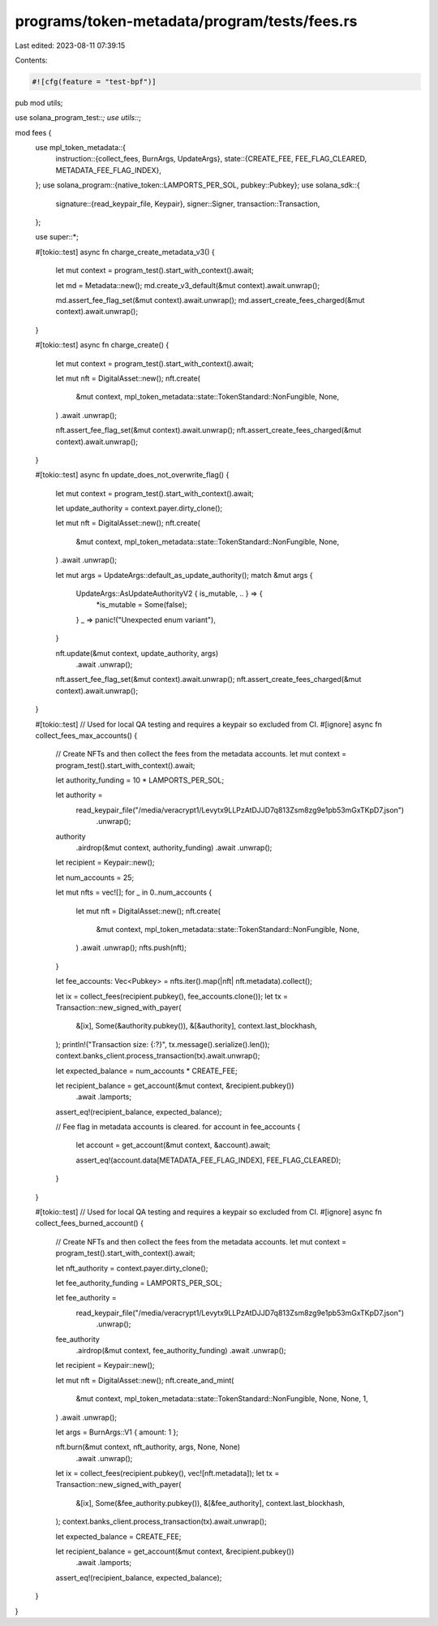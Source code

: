 programs/token-metadata/program/tests/fees.rs
=============================================

Last edited: 2023-08-11 07:39:15

Contents:

.. code-block:: rs

    #![cfg(feature = "test-bpf")]
pub mod utils;

use solana_program_test::*;
use utils::*;

mod fees {
    use mpl_token_metadata::{
        instruction::{collect_fees, BurnArgs, UpdateArgs},
        state::{CREATE_FEE, FEE_FLAG_CLEARED, METADATA_FEE_FLAG_INDEX},
    };
    use solana_program::{native_token::LAMPORTS_PER_SOL, pubkey::Pubkey};
    use solana_sdk::{
        signature::{read_keypair_file, Keypair},
        signer::Signer,
        transaction::Transaction,
    };

    use super::*;

    #[tokio::test]
    async fn charge_create_metadata_v3() {
        let mut context = program_test().start_with_context().await;

        let md = Metadata::new();
        md.create_v3_default(&mut context).await.unwrap();

        md.assert_fee_flag_set(&mut context).await.unwrap();
        md.assert_create_fees_charged(&mut context).await.unwrap();
    }

    #[tokio::test]
    async fn charge_create() {
        let mut context = program_test().start_with_context().await;

        let mut nft = DigitalAsset::new();
        nft.create(
            &mut context,
            mpl_token_metadata::state::TokenStandard::NonFungible,
            None,
        )
        .await
        .unwrap();

        nft.assert_fee_flag_set(&mut context).await.unwrap();
        nft.assert_create_fees_charged(&mut context).await.unwrap();
    }

    #[tokio::test]
    async fn update_does_not_overwrite_flag() {
        let mut context = program_test().start_with_context().await;

        let update_authority = context.payer.dirty_clone();

        let mut nft = DigitalAsset::new();
        nft.create(
            &mut context,
            mpl_token_metadata::state::TokenStandard::NonFungible,
            None,
        )
        .await
        .unwrap();

        let mut args = UpdateArgs::default_as_update_authority();
        match &mut args {
            UpdateArgs::AsUpdateAuthorityV2 { is_mutable, .. } => {
                *is_mutable = Some(false);
            }
            _ => panic!("Unexpected enum variant"),
        }

        nft.update(&mut context, update_authority, args)
            .await
            .unwrap();

        nft.assert_fee_flag_set(&mut context).await.unwrap();
        nft.assert_create_fees_charged(&mut context).await.unwrap();
    }

    #[tokio::test]
    // Used for local QA testing and requires a keypair so excluded from CI.
    #[ignore]
    async fn collect_fees_max_accounts() {
        // Create NFTs and then collect the fees from the metadata accounts.
        let mut context = program_test().start_with_context().await;

        let authority_funding = 10 * LAMPORTS_PER_SOL;

        let authority =
            read_keypair_file("/media/veracrypt1/Levytx9LLPzAtDJJD7q813Zsm8zg9e1pb53mGxTKpD7.json")
                .unwrap();
        authority
            .airdrop(&mut context, authority_funding)
            .await
            .unwrap();

        let recipient = Keypair::new();

        let num_accounts = 25;

        let mut nfts = vec![];
        for _ in 0..num_accounts {
            let mut nft = DigitalAsset::new();
            nft.create(
                &mut context,
                mpl_token_metadata::state::TokenStandard::NonFungible,
                None,
            )
            .await
            .unwrap();
            nfts.push(nft);
        }

        let fee_accounts: Vec<Pubkey> = nfts.iter().map(|nft| nft.metadata).collect();

        let ix = collect_fees(recipient.pubkey(), fee_accounts.clone());
        let tx = Transaction::new_signed_with_payer(
            &[ix],
            Some(&authority.pubkey()),
            &[&authority],
            context.last_blockhash,
        );
        println!("Transaction size: {:?}", tx.message().serialize().len());
        context.banks_client.process_transaction(tx).await.unwrap();

        let expected_balance = num_accounts * CREATE_FEE;

        let recipient_balance = get_account(&mut context, &recipient.pubkey())
            .await
            .lamports;

        assert_eq!(recipient_balance, expected_balance);

        // Fee flag in metadata accounts is cleared.
        for account in fee_accounts {
            let account = get_account(&mut context, &account).await;

            assert_eq!(account.data[METADATA_FEE_FLAG_INDEX], FEE_FLAG_CLEARED);
        }
    }

    #[tokio::test]
    // Used for local QA testing and requires a keypair so excluded from CI.
    #[ignore]
    async fn collect_fees_burned_account() {
        // Create NFTs and then collect the fees from the metadata accounts.
        let mut context = program_test().start_with_context().await;

        let nft_authority = context.payer.dirty_clone();

        let fee_authority_funding = LAMPORTS_PER_SOL;

        let fee_authority =
            read_keypair_file("/media/veracrypt1/Levytx9LLPzAtDJJD7q813Zsm8zg9e1pb53mGxTKpD7.json")
                .unwrap();
        fee_authority
            .airdrop(&mut context, fee_authority_funding)
            .await
            .unwrap();

        let recipient = Keypair::new();

        let mut nft = DigitalAsset::new();
        nft.create_and_mint(
            &mut context,
            mpl_token_metadata::state::TokenStandard::NonFungible,
            None,
            None,
            1,
        )
        .await
        .unwrap();

        let args = BurnArgs::V1 { amount: 1 };

        nft.burn(&mut context, nft_authority, args, None, None)
            .await
            .unwrap();

        let ix = collect_fees(recipient.pubkey(), vec![nft.metadata]);
        let tx = Transaction::new_signed_with_payer(
            &[ix],
            Some(&fee_authority.pubkey()),
            &[&fee_authority],
            context.last_blockhash,
        );
        context.banks_client.process_transaction(tx).await.unwrap();

        let expected_balance = CREATE_FEE;

        let recipient_balance = get_account(&mut context, &recipient.pubkey())
            .await
            .lamports;

        assert_eq!(recipient_balance, expected_balance);
    }
}


